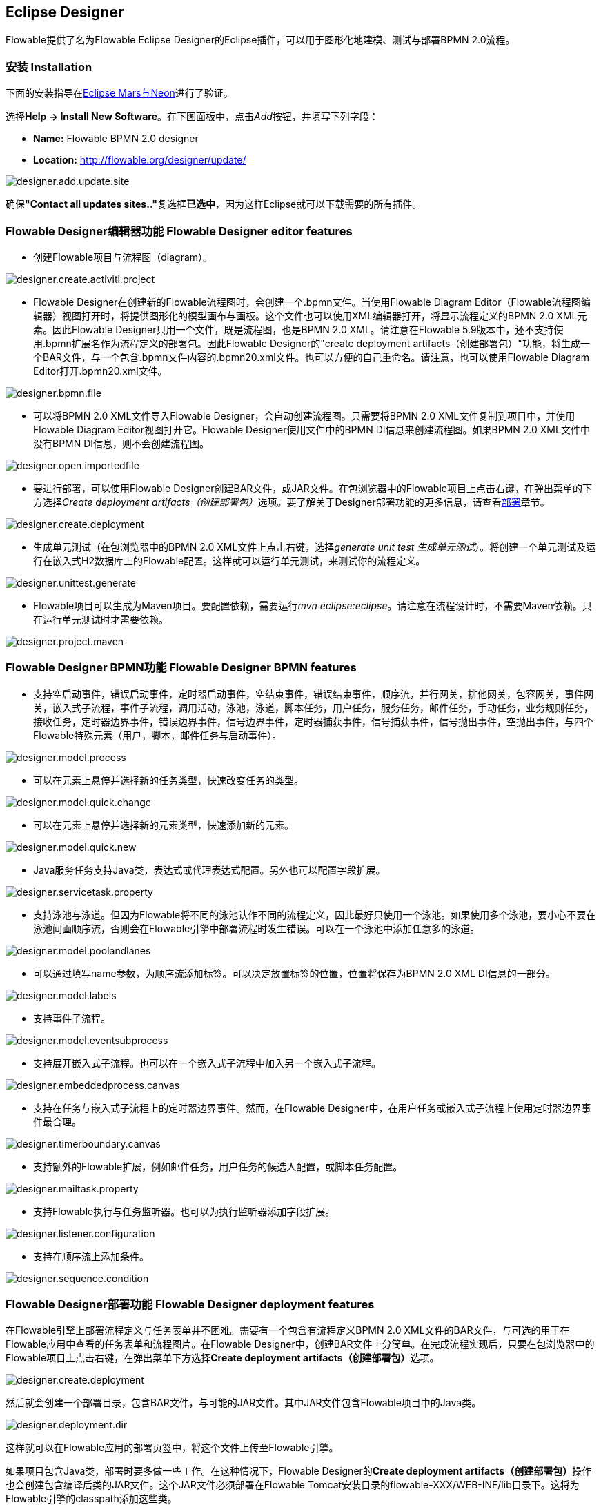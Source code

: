 [[flowableDesigner]]

== Eclipse Designer

Flowable提供了名为Flowable Eclipse Designer的Eclipse插件，可以用于图形化地建模、测试与部署BPMN 2.0流程。

[[eclipseDesignerInstallation]]


=== 安装 Installation

下面的安装指导在link:$$http://www.eclipse.org/downloads/$$[Eclipse Mars与Neon]进行了验证。

选择**Help -> Install New Software**。在下图面板中，点击__Add__按钮，并填写下列字段：

* **Name:** Flowable BPMN 2.0 designer
* **Location:** http://flowable.org/designer/update/

image::images/designer.add.update.site.png[align="center"]

确保**"Contact all updates sites.."**复选框**已选中**，因为这样Eclipse就可以下载需要的所有插件。

[[eclipseDesignerEditorFeatures]]


=== Flowable Designer编辑器功能 Flowable Designer editor features

* 创建Flowable项目与流程图（diagram）。

image::images/designer.create.activiti.project.png[align="center"]

* Flowable Designer在创建新的Flowable流程图时，会创建一个.bpmn文件。当使用Flowable Diagram Editor（Flowable流程图编辑器）视图打开时，将提供图形化的模型画布与画板。这个文件也可以使用XML编辑器打开，将显示流程定义的BPMN 2.0 XML元素。因此Flowable Designer只用一个文件，既是流程图，也是BPMN 2.0 XML。请注意在Flowable 5.9版本中，还不支持使用.bpmn扩展名作为流程定义的部署包。因此Flowable Designer的"create deployment artifacts（创建部署包）"功能，将生成一个BAR文件，与一个包含.bpmn文件内容的.bpmn20.xml文件。也可以方便的自己重命名。请注意，也可以使用Flowable Diagram Editor打开.bpmn20.xml文件。

image::images/designer.bpmn.file.png[align="center"]


* 可以将BPMN 2.0 XML文件导入Flowable Designer，会自动创建流程图。只需要将BPMN 2.0 XML文件复制到项目中，并使用Flowable Diagram Editor视图打开它。Flowable Designer使用文件中的BPMN DI信息来创建流程图。如果BPMN 2.0 XML文件中没有BPMN DI信息，则不会创建流程图。

image::images/designer.open.importedfile.png[align="center"]

* 要进行部署，可以使用Flowable Designer创建BAR文件，或JAR文件。在包浏览器中的Flowable项目上点击右键，在弹出菜单的下方选择__Create deployment artifacts（创建部署包）__选项。要了解关于Designer部署功能的更多信息，请查看<<eclipseDesignerDeployment,部署>>章节。

image::images/designer.create.deployment.png[align="center"]


* 生成单元测试（在包浏览器中的BPMN 2.0 XML文件上点击右键，选择__generate unit test 生成单元测试__）。将创建一个单元测试及运行在嵌入式H2数据库上的Flowable配置。这样就可以运行单元测试，来测试你的流程定义。

image::images/designer.unittest.generate.png[align="center"]


* Flowable项目可以生成为Maven项目。要配置依赖，需要运行__mvn eclipse:eclipse__。请注意在流程设计时，不需要Maven依赖。只在运行单元测试时才需要依赖。

image::images/designer.project.maven.png[align="center"]


[[eclipseDesignerBPMNFeatures]]


=== Flowable Designer BPMN功能 Flowable Designer BPMN features


* 支持空启动事件，错误启动事件，定时器启动事件，空结束事件，错误结束事件，顺序流，并行网关，排他网关，包容网关，事件网关，嵌入式子流程，事件子流程，调用活动，泳池，泳道，脚本任务，用户任务，服务任务，邮件任务，手动任务，业务规则任务，接收任务，定时器边界事件，错误边界事件，信号边界事件，定时器捕获事件，信号捕获事件，信号抛出事件，空抛出事件，与四个Flowable特殊元素（用户，脚本，邮件任务与启动事件）。

image::images/designer.model.process.png[align="center"]

* 可以在元素上悬停并选择新的任务类型，快速改变任务的类型。

image::images/designer.model.quick.change.png[align="center"]

* 可以在元素上悬停并选择新的元素类型，快速添加新的元素。

image::images/designer.model.quick.new.png[align="center"]

* Java服务任务支持Java类，表达式或代理表达式配置。另外也可以配置字段扩展。

image::images/designer.servicetask.property.png[align="center"]

* 支持泳池与泳道。但因为Flowable将不同的泳池认作不同的流程定义，因此最好只使用一个泳池。如果使用多个泳池，要小心不要在泳池间画顺序流，否则会在Flowable引擎中部署流程时发生错误。可以在一个泳池中添加任意多的泳道。

image::images/designer.model.poolandlanes.png[align="center"]

* 可以通过填写name参数，为顺序流添加标签。可以决定放置标签的位置，位置将保存为BPMN 2.0 XML DI信息的一部分。

image::images/designer.model.labels.png[align="center"]

* 支持事件子流程。

image::images/designer.model.eventsubprocess.png[align="center"]

* 支持展开嵌入式子流程。也可以在一个嵌入式子流程中加入另一个嵌入式子流程。

image::images/designer.embeddedprocess.canvas.png[align="center"]

* 支持在任务与嵌入式子流程上的定时器边界事件。然而，在Flowable Designer中，在用户任务或嵌入式子流程上使用定时器边界事件最合理。

image::images/designer.timerboundary.canvas.png[align="center"]


* 支持额外的Flowable扩展，例如邮件任务，用户任务的候选人配置，或脚本任务配置。

image::images/designer.mailtask.property.png[align="center"]

* 支持Flowable执行与任务监听器。也可以为执行监听器添加字段扩展。

image::images/designer.listener.configuration.png[align="center"]

* 支持在顺序流上添加条件。

image::images/designer.sequence.condition.png[align="center"]


[[eclipseDesignerDeployment]]


=== Flowable Designer部署功能 Flowable Designer deployment features

在Flowable引擎上部署流程定义与任务表单并不困难。需要有一个包含有流程定义BPMN 2.0 XML文件的BAR文件，与可选的用于在Flowable应用中查看的任务表单和流程图片。在Flowable Designer中，创建BAR文件十分简单。在完成流程实现后，只要在包浏览器中的Flowable项目上点击右键，在弹出菜单下方选择**Create deployment artifacts（创建部署包）**选项。

image::images/designer.create.deployment.png[align="center"]

然后就会创建一个部署目录，包含BAR文件，与可能的JAR文件。其中JAR文件包含Flowable项目中的Java类。

image::images/designer.deployment.dir.png[align="center"]

这样就可以在Flowable应用的部署页签中，将这个文件上传至Flowable引擎。

如果项目包含Java类，部署时要多做一些工作。在这种情况下，Flowable Designer的**Create deployment artifacts（创建部署包）**操作也会创建包含编译后类的JAR文件。这个JAR文件必须部署在Flowable Tomcat安装目录的flowable-XXX/WEB-INF/lib目录下。这将为Flowable引擎的classpath添加这些类。


[[eclipseDesignerExtending]]


=== 扩展Flowable Designer (Extending Flowable Designer)

可以扩展Flowable Designer提供的默认功能。这段文档介绍了可以使用哪些扩展，如何使用，并提供了一些例子。在建模业务流程时，如果默认功能不能满足需要，需要额外的功能，或有领域专门需求的时候，扩展Flowable Designer就很有用。扩展Flowable Designer分为两个不同领域，扩展画板与扩展输出格式。两种方式都需要专门的方法，与不同的技术知识。


[NOTE]
====
扩展Flowable Designer需要专业知识，更确切地说，Java编程的知识。取决于你想要创建的扩展类型，你可能需要熟悉Maven，Eclipse，OSGi，Eclipse扩展与SWT。
====


[[eclipseDesignerCustomizingPalette]]


==== 自定义画板 Customizing the palette

可以自定义为用户建模流程提供的画板。画板是形状的集合，显示在画布的右侧，可以将形状拖放至画布中的流程图上。在默认画板中可以看到，默认形状进行了分组（被称为“抽屉 drawer”），如事件，网关，等等。Flowable Designer提供了两种选择，用于自定义画板中的抽屉与形状：

* 将你自己的形状/节点添加到已有或新建的抽屉
* 禁用Flowable Designer提供的部分或全部BPMN 2.0默认形状，除了连线与选择工具

要自定义画板，需要创建一个JAR文件，并加入Flowable Designer安装目录（后面介绍<<eclipseDesignerApplyingExtension,如何做>>）。这个JAR文件叫做__扩展（extension）__。通过编写扩展中包含的类，就能让Flowable Designer知道你需要自定义什么。要做到这个，你的类需要实现特定的接口。有一个集成类库，包含这些接口以及需要加入classpath的用于扩展的基类。

可以在下列地方找到代码示例：Flowable源码的++projects/designer++目录下的++examples/money-tasks++目录。


[NOTE]
====
可以使用你喜欢的任何工具设置项目，并使用你选择的构建工具构建JAR。在下面的介绍中，假设使用Eclipse Kepler或Indigo，并使用Maven（3.x）作为构建工具。但任何设置都可以创建相同的结果。
====


===== 设置扩展 Extension setup (Eclipse/Maven)

下载并解压缩link:$$http://www.eclipse.org/downloads$$[Eclipse]（应该可以使用最新版本），与link:$$http://maven.apache.org/download.html$$[Apache Maven]近期的版本（3.x）。如果使用2.x版本的Maven，可能会在构建项目时遇到错误，因此请确保版本是最新的。我们假设你已经熟悉Eclipse中的基本功能以及Java编辑器。可以使用Eclipse的Maven功能，或直接从命令行运行Maven命令。

在Eclipse中创建一个新项目。可以是通用类型项目。在项目的根路径创建一个++pom.xml++文件，以包含Maven项目配置。同时创建++src/main/java++与++src/main/resources++目录，这是Maven约定的Java源文件与资源文件目录。打开++pom.xml++文件并添加下列行：


[source,xml,linenums]
----
<project
  xmlns="http://maven.apache.org/POM/4.0.0"
  xmlns:xsi="http://www.w3.org/2001/XMLSchema-instance"
  xsi:schemaLocation="http://maven.apache.org/POM/4.0.0 http://maven.apache.org/maven-v4_0_0.xsd">

  <modelVersion>4.0.0</modelVersion>

  <groupId>org.acme</groupId>
  <artifactId>money-tasks</artifactId>
  <version>1.0.0</version>
  <packaging>jar</packaging>
  <name>Acme Corporation Money Tasks</name>
...
</project>
----

可以看到，这只是一个基础的pom.xml文件，为项目定义了一个++groupId++，++artifactId++与++version++。我们会创建一个定制项，包含一个money业务的自定义节点。

在++pom.xml++文件中为项目添加这些集成库依赖：
[source,xml,linenums]
----
<dependencies>
  <dependency>
    <groupId>org.flowable.designer</groupId>
    <artifactId>org.flowable.designer.integration</artifactId>
    <version>5.12.0</version> <!-- Use the current Flowable Designer version -->
    <scope>compile</scope>
  </dependency>
</dependencies>
...
<repositories>
  <repository>
      <id>Flowable</id>
   </repository>
</repositories>
----

最后，在++pom.xml++文件中，添加++maven-compiler-plugin++配置，设置Java源码级别为1.5以上（参见下面的代码片段）。要使用注解需要这个配置。也可以为Maven包含用于生成JAR的++MANIFEST.MF++文件。这不是必须的，但可以在这个manifest中使用特定参数，为你的扩展提供名字（这个名字可以在设计器的特定位置显示，主要用于在设计器中有多个扩展时使用）。如果想要这么做，在++pom.xml++中添加下列代码片段：

[source,xml,linenums]
----
<build>
  <plugins>
        <plugin>
      <artifactId>maven-compiler-plugin</artifactId>
      <configuration>
        <source>1.5</source>
        <target>1.5</target>
        <showDeprecation>true</showDeprecation>
        <showWarnings>true</showWarnings>
        <optimize>true</optimize>
      </configuration>
    </plugin>
    <plugin>
      <groupId>org.apache.maven.plugins</groupId>
      <artifactId>maven-jar-plugin</artifactId>
      <version>2.3.1</version>
      <configuration>
        <archive>
          <index>true</index>
          <manifest>
            <addClasspath>false</addClasspath>
            <addDefaultImplementationEntries>true</addDefaultImplementationEntries>
          </manifest>
          <manifestEntries>
            <FlowableDesigner-Extension-Name>Acme Money</FlowableDesigner-Extension-Name>
          </manifestEntries>
        </archive>
      </configuration>
    </plugin>
  </plugins>
</build>
----


扩展的名字使用++FlowableDesigner-Extension-Name++参数描述。现在只剩下让Eclipse按照++pom.xml++的指导设置项目。因此打开命令行，并转到Eclipse工作空间中你项目的根目录。然后执行下列Maven命令：

----
mvn eclipse:eclipse
----

等待构建完成。刷新项目（使用项目上下文菜单（右键点击），并选择++Refresh 刷新++）。现在Eclipse项目中应该已经建立了++src/main/java++与++src/main/resources++源码目录。


[NOTE]
====
当然也可以使用link:$$http://www.eclipse.org/m2e$$[m2eclipse]插件，并简单地在项目的上下文菜单（右键点击）中启用Maven依赖管理。然后在项目的上下文菜单中选择++Maven++ > ++Update project configuration（更新项目配置）++。这也将配置源代码目录。
====

这就完成了配置。现在可以开始为Flowable Designer创建自定义项了！

[[eclipseDesignerApplyingExtension]]


===== 在Flowable Designer中应用你的扩展 Applying your extension to Flowable Designer

你也许想知道如何将你的扩展加入Flowable Designer，以便应用你的自定义项。需要这些步骤：

* 创建扩展JAR（例如，使用Maven构建时，在项目中运行mvn install）后，需要将扩展传递至Flowable Designer安装的计算机；
* 将扩展存储在硬盘上，方便记忆的位置。__请注意：__必须保存在Flowable Designer的Eclipse工作空间之外——将扩展保存在工作空间内，会导致弹出错误消息弹框，扩展将不可用；
* 启动Flowable Designer，从菜单中，选择++Window++ > ++Preferences++
* 在Preferences界面，键入++user++作为关键字。将可以看到在Eclipse中++Java++段落内，++User Libraries++的选项。

image::images/designer.preferences.userlibraries.png[align="center"]


* 选择++User Libraries++选项，将在右侧显示树形界面，可以添加库。应该可以看到一个默认组，可以用于添加Flowable Designer的扩展（根据Eclipse安装不同，也可能看到几个其他的）。

image::images/designer.preferences.userlibraries.activiti.empty.png[align="center"]


* 选择++Flowable Designer Extensions++组，并点击++Add JARs...++按钮。跳转至存储扩展的目录，并选择希望添加的扩展文件。完成后，配置界面会将扩展作为++Flowable Designer Extensions++组的成员进行显示，像下面这样。

image::images/designer.preferences.userlibraries.activiti.moneytasks.png[align="center"]


* 点击++OK++按钮保存并关闭配置对话框。++Flowable Designer Extensions++会自动添加至你创建的新Flowable项目。可以在导航条或包管理器的项目树下的用户库条目中看到。如果工作空间中已经有了Flowable项目，也可以看到组中显示了新扩展，像下面这样。

image::images/designer.userlibraries.project.png[align="center"]

打开的流程图将在其画板上显示新扩展的图形（或者禁用部分图形，取决于扩展中的配置）。如果已经打开了流程图，关闭并重新打开就能在画板上看到变化。


===== 为画板添加图形 Adding shapes to the palette

项目配置完后，可以很轻松的为画板添加图形。每个添加的图形都表现为JAR中的一个类。请注意这些类并不是Flowable引擎运行时会使用的类。在扩展中可以为每个图形描述Flowable Designer可用的参数。在这些图形中，也可以定义运行时特性，并将由引擎在流程实例到达该节点时使用。运行时特性可以使用任何Flowable对普通++ServiceTask++支持的选项。查看<<eclipseDesignerConfiguringRuntime,这个章节>>了解更多信息。

图形的类是简单的Java类，加上一些注解。这个类需要实现++CustomServiceTask++接口，但不应该直接实现这个接口，而应该扩展++AbstractCustomServiceTask++基类（目前必须直接扩展这个类，而不能在中间使用abstract类）。在这个类的Javadoc中，可以看到其默认提供的，与需要覆盖的方法介绍。覆盖可以实现很多功能，例如为画板及画布中的图形提供图标（两个可以不一样），或者指定你希望节点实现的基图形（活动，时间，网关）。


[source,java,linenums]
----
/**
 * @author John Doe
 * @version 1
 * @since 1.0.0
 */
public class AcmeMoneyTask extends AbstractCustomServiceTask {
...
}
----

需要实现++getName()++方法，来决定节点在画板上的名字。也可以将节点放在自己的抽屉中，并提供图标，只需要覆盖++AbstractCustomServiceTask++的对应方法就可以。如果希望提供图标，请确保放在JAR的++src/main/resources++包中，需要是16X16像素的JPEG或PNG格式图片。你要提供的路径是到这个目录的相对路径。

可以通过在类中添加成员，并使用++@Property++注解，来为形状添加参数。像这样：

[source,java,linenums]
----
@Property(type = PropertyType.TEXT, displayName = "Account Number")
@Help(displayHelpShort = "提供一个账户编码 Provide an account number", displayHelpLong = HELP_ACCOUNT_NUMBER_LONG)
private String accountNumber;
----

可以使用多种++PropertyType++值，在<<eclipseDesignerPropertyTypes,这个章节>>中详细描述。可以通过将required属性设置为true，将一个字段设为必填。如果用户没有填写这个字段，将会提示消息，背景也会变红。

如果想要确保类中多个参数在参数界面上的显示顺序，需要指定++@Property++注解的order属性。

可以看到有个++@Help++注解，它用于为用户提供一些填写字段的指导。也可以在类本身上使用++@Help++注解——这个信息将在显示给用户的参数表格最上面显示。

下面是++MoneyTask++详细介绍的列表。添加了一个备注字段，也可以看到节点包含了一个图标。


[source,java,linenums]
----
/**
 * @author John Doe
 * @version 1
 * @since 1.0.0
 */
@Runtime(javaDelegateClass = "org.acme.runtime.AcmeMoneyJavaDelegation")
@Help(displayHelpShort = "创建一个新的账户 Creates a new account", displayHelpLong = "使用给定的账户编码，创建一个新的账户 Creates a new account using the account number specified")
public class AcmeMoneyTask extends AbstractCustomServiceTask {

  private static final String HELP_ACCOUNT_NUMBER_LONG = "提供一个可用作账户编码的编码。 Provide a number that is suitable as an account number.";

  @Property(type = PropertyType.TEXT, displayName = "Account Number", required = true)
  @Help(displayHelpShort = "提供一个账户编码 Provide an account number", displayHelpLong = HELP_ACCOUNT_NUMBER_LONG)
  private String accountNumber;

  @Property(type = PropertyType.MULTILINE_TEXT, displayName = "Comments")
  @Help(displayHelpShort = "提供备注 Provide comments", displayHelpLong = "可以为节点添加备注，以提供详细说明。 You can add comments to the node to provide a brief description.")
  private String comments;

  /*
   * (non-Javadoc)
   *
   * @see org.activiti.designer.integration.servicetask.AbstractCustomServiceTask #contributeToPaletteDrawer()
   */
  @Override
  public String contributeToPaletteDrawer() {
    return "Acme Corporation";
  }

  @Override
  public String getName() {
    return "Money node";
  }

  /*
   * (non-Javadoc)
   *
   * @see org.activiti.designer.integration.servicetask.AbstractCustomServiceTask #getSmallIconPath()
   */
  @Override
  public String getSmallIconPath() {
    return "icons/coins.png";
  }
}
----

如果使用这个图形扩展Flowable Designer，画板与相应的图形将像是这样：

image::images/designer.palette.add.money.png[align="center"]

money任务的参数界面在下面显示。请注意++accountNumber++字段的必填信息。

image::images/designer.palette.add.money.properties.required.png[align="center"]

在创建流程图、填写参数字段时，用户可以使用静态文本，或者使用流程变量的表达式（如"This little piggy went to ${piggyLocation}"）。一般来说，用户可以在text字段自由填写任何文本。如果你希望用户使用表达式，并（使用++@Runtime++）为++CustomServiceTask++添加运行时行为，请确保在代理类中使用++Expression++字段，以便表达式可以在运行时正确解析。可以在<<eclipseDesignerConfiguringRuntime,这个章节>>找到更多关于运行时行为的信息。

字段的帮助信息由每个参数右侧的按钮提供。点击该按钮将弹出显示下列内容。

image::images/designer.palette.add.money.help.png[align="center"]


[[eclipseDesignerConfiguringRuntime]]

====== 配置自定义服务任务的运行时执行 Configuring runtime execution of Custom Service Tasks

当设置好字段，并将扩展应用至Designer后，用户就可以在建模流程时，配置服务任务的这些参数。在大多数情况下，会希望在Flowable执行流程时，使用这些用户配置参数。要做到这一点，必须告诉Flowable，当流程到达你++CustomServiceTask++时，需要使用哪个类。

有一个特别的注解，++@Runtime++，用于指定++CustomServiceTask++的运行时特性。这里有些如何使用的例子：


[source,java,linenums]
----
@Runtime(javaDelegateClass = "org.acme.runtime.AcmeMoneyJavaDelegation")
----

使用时，++CustomServiceTask++将会表现为流程建模BPMN中的一个普通的++ServiceTask++。Flowable提供了<<bpmnJavaServiceTask,多种方法>>定义++ServiceTask++的运行时特性。因此，++@Runtime++可以使用Flowable提供的三个属性中的一个：

* ++javaDelegateClass++在BPMN输出中映射为++activiti:class++。指定一个实现了++JavaDelegate++的类的全限定类名。
* ++expression++在BPMN输出中映射为++activiti:expression++。指定一个需要执行的方法的表达式，例如一个Spring Bean中的方法。当使用这个选项时，__不应__在字段上指定任何++@Property++注解。下面有更详细的说明。
* ++javaDelegateExpression++在BPMN输出中映射为++activiti:delegateExpression++。指定一个实现了++JavaDelegate++的类的表达式。

如果在类中为Flowable提供了可以注入的成员，就可以将用户的参数至注入到运行时类中。名字需要与++CustomServiceTask++的成员名一致。查看用户手册的<<serviceTaskFieldInjection,这个部分>>了解更多信息。请注意从Designer的5.11.0版本开始，可以为动态字段值使用++Expression++接口。这意味着Flowable Designer中参数的值必须要是表达式，并且这个表达式将在之后注入++JavaDelegate++实现类的++Expression++参数中。


[NOTE]
====

可以在++CustomServiceTask++的成员上使用++@Property++注解，但如果使用++@Runtime++的++expression++属性，则++@Property++注解将不会生效。原因是指定的表达式将被Flowable尝试解析为__方法__，而不是类。因此，不会有对类的注入。如果在++@Runtime++注解中使用++expression++，则注解为++@Property++的成员将被Designer忽略。Designer不会将它们渲染为节点参数页面的可编辑字段，也不会为这些参数在流程的BPMN中生成输出。
====

[NOTE]
====
请注意不应该在你的扩展JAR中包括运行时类，因为它与Flowable库是分离的。Flowable需要在运行时能够找到它们，因此需要将其放在Flowable引擎的clsspath中。
====

Designer代码树中的示例项目包含了配置++@Runtime++的不同选项的例子。可以从查看money-tasks项目开始。引用代理类的示例在money-delegates项目中。


[[eclipseDesignerPropertyTypes]]


===== 参数类型 Property types

这个章节介绍了++CustomServiceTask++能够使用的参数类型，可以将类型设置为++PropertyType++的值。

====== PropertyType.TEXT

创建如下所示的单行文本字段。可以是必填字段，并将验证消息作为提示信息显示。验证失败会将字段的背景变为浅红色。

image::images/designer.property.text.invalid.png[align="center"]

====== PropertyType.MULTILINE_TEXT

创建如下所示的多行文本字段（高度固定为80像素）。可以是必填字段，并将验证消息作为提示信息显示。验证失败会将字段的背景变为浅红色。

image::images/designer.property.multiline.text.invalid.png[align="center"]


====== PropertyType.PERIOD

创建一个组合编辑框，可以使用转盘控件编辑每一个单位的数量，来指定一段时间长度，结果如下所示。可以是必填字段（含义是不能所有的值都是0，也就是至少有一个部分要有非零值），并将验证消息作为提示信息显示。验证失败会将整个字段的背景变为浅红色。字段的值保存为1y 2mo 3w 4d 5h 6m 7s格式的字符串，代表1年，2月，3周，4天，6分钟及7秒。即使有部分为0，也总是存储整个字符串。

image::images/designer.property.period.png[align="center"]


====== PropertyType.BOOLEAN_CHOICE

创建一个单独的boolean复选框，或者开关选择。请注意可以在++Property++注解上指定++required++属性，但不会生效，不然用户就无法选择是否选中复选框。流程图中存储的值为java.lang.Boolean.toString(boolean)，其结果为"true"或"false"。

image::images/designer.property.boolean.choice.png[align="center"]

====== PropertyType.RADIO_CHOICE

创建如下所示的一组单选按钮。选中任何一个单选按钮都自动排除任何其他的选择（也就是说，单选）。可以是必填字段，并将验证消息作为提示信息显示。验证失败会将组的背景变为浅红色。

这个参数类型需要注解的类成员同时使用++@PropertyItems++注解（例如如下所示）。可以使用这个额外的注解，以字符串数组的方式，指定条目的列表。需要为每一个条目添加两个数组项：第一个，用于显示的标签；第二个，用于存储的值。

[source,java,linenums]
----
@Property(type = PropertyType.RADIO_CHOICE, displayName = "提款限额 Withdrawl limit", required = true)
@Help(displayHelpShort = "最大每日提款限额 The maximum daily withdrawl amount ", displayHelpLong = "选择从该账户中每日最大能提取的额度。 Choose the maximum daily amount that can be withdrawn from the account.")
@PropertyItems({ LIMIT_LOW_LABEL, LIMIT_LOW_VALUE, LIMIT_MEDIUM_LABEL, LIMIT_MEDIUM_VALUE, LIMIT_HIGH_LABEL, LIMIT_HIGH_VALUE })
private String withdrawlLimit;
----

image::images/designer.property.radio.choice.png[align="center"]

image::images/designer.property.radio.choice.invalid.png[align="center"]


====== PropertyType.COMBOBOX_CHOICE

创建如下所示的，带有固定选项的下拉框。可以是必填字段，并将验证消息作为提示信息显示。验证失败会将下拉框的背景变为浅红色。

这个参数类型需要注解的类成员同时使用++@PropertyItems++注解（例如如下所示）。可以使用这个额外的注解，以字符串数组的方式，指定条目的列表。需要为每一个条目添加两个数组项：第一个，用于显示的标签；第二个，用于存储的值。

[source,java,linenums]
----
@Property(type = PropertyType.COMBOBOX_CHOICE, displayName = "账户类型 Account type", required = true)
@Help(displayHelpShort = "账户的类型 The type of account", displayHelpLong = "从选项列表中选择账户的类型 Choose a type of account from the list of options")
@PropertyItems({ ACCOUNT_TYPE_SAVINGS_LABEL, ACCOUNT_TYPE_SAVINGS_VALUE, ACCOUNT_TYPE_JUNIOR_LABEL, ACCOUNT_TYPE_JUNIOR_VALUE, ACCOUNT_TYPE_JOINT_LABEL,
  ACCOUNT_TYPE_JOINT_VALUE, ACCOUNT_TYPE_TRANSACTIONAL_LABEL, ACCOUNT_TYPE_TRANSACTIONAL_VALUE, ACCOUNT_TYPE_STUDENT_LABEL, ACCOUNT_TYPE_STUDENT_VALUE,
  ACCOUNT_TYPE_SENIOR_LABEL, ACCOUNT_TYPE_SENIOR_VALUE })
private String accountType;
----

image::images/designer.property.combobox.choice.png[align="center"]

image::images/designer.property.combobox.choice.invalid.png[align="center"]


====== PropertyType.DATE_PICKER

创建如下所示的日期选择控件。可以是必填字段，并将验证消息作为提示信息显示（请注意，这个控件会自动填入当前系统时间，因此值很难为空）。验证失败会将控件的背景变为浅红色。

这个参数类型需要注解的类成员同时使用++@DatePickerProperty++注解（例如如下所示）。可以使用这个额外的注解，指定在流程图中存储日期时使用的日期格式，以及要用于显示的日期选择类型。这些属性都是可选的，当没有指定时会使用默认值（++DatePickerProperty++注解的静态变量）。++dateTimePattern++属性应该使用++SimpleDateFormat++类支持的格式。当使用++swtStyle++属性时，应该指定++SWT++的++DateTime++控件支持的整形值，因为将使用这个控件渲染这个类型的参数。

[source,java,linenums]
----
@Property(type = PropertyType.DATE_PICKER, displayName = "过期日期 Expiry date", required = true)
@Help(displayHelpShort = "账户过期的日期 The date the account expires ", displayHelpLong = "选择一个日期，如果账户未在该日期前展期，则将过期。 Choose the date when the account will expire if no extended before the date.")
@DatePickerProperty(dateTimePattern = "MM-dd-yyyy", swtStyle = 32)
private String expiryDate;
----

image::images/designer.property.date.picker.png[align="center"]



====== PropertyType.DATA_GRID

创建一个如下所示的数据表格控件。数据表格可以让用户输入任意行数据，并为每一行输入固定列数的值（每一组行列的组合代表一个单元格）。用户可以添加与删除行。

这个参数类型需要注解的类成员同时使用++@DataGridProperty++注解（例如如下所示）。可以使用这个额外的注解，指定数据表格的细节属性。需要用++itemClass++属性引用另一个类，来决定表格中有哪些列。Flowable Designer期望其成员类型为++List++。按照约定，可以将++itemClass++属性的类用作其泛型类型。如果，例如，在表格中编辑一个杂货清单，用++GroceryListItem++类定义表格的列。在++CustomServiceTask++中，可以这样引用它：

[source,java,linenums]
----
@Property(type = PropertyType.DATA_GRID, displayName = "杂货清单 Grocery List")
@DataGridProperty(itemClass = GroceryListItem.class)
private List<GroceryListItem> groceryList;
----

与++CustomServiceTask++一样，当使用数据表格时，"itemClass"可以使用相同的注解指定字段类型，目前支持++TEXT++，+$$MULTILINE_TEXT$$+ 与++PERIOD++。你会注意到不论其++PropertyType++是什么，表格都会为每个字段创建一个单行文本控件。这是为了表格保持整洁与可读。如果考虑下++PERIOD++这种++PropertyType++的显示模式，就可以想象出它绝不适合在表格的单元格中显示。对于 +$$MULTILINE_TEXT$$+ 与++PERIOD++，会为每个字段添加双击机制，并会为该++PropertyType++弹出更大的编辑器。数值将在用户点击OK后存储至字段，因此可以在表格中显示。

必选属性使用与普通++TEXT++字段类似的方式处理，当任何字段失去焦点时，会验证整个表格。验证失败的单元格，背景色将变为浅红色。

默认情况下，这个组件允许用户添加行，但不能决定行的顺序。如果希望允许排序，需要将++orderable++属性设置为true，这将在每一行末尾启用按钮，以将该行在表格内上移或下移。

[NOTE]
====
目前，这个参数类型不能正确注入运行时类。
====

image::images/designer.property.datagrid.png[align="center"]



===== 在画板中禁用默认图形 Disabling default shapes in the palette

这种自定义需要在你的扩展中引入一个实现了++DefaultPaletteCustomizer++接口的类。不应该直接实现这个接口，而要扩展++AbstractDefaultPaletteCustomizer++基类。目前，这个类不提供任何功能，但++DefaultPaletteCustomizer++未来的版本中会提供更多功能，这样基类将提供更多合理的默认值，这样你的扩展将在未来的版本中更好用。

扩展++AbstractDefaultPaletteCustomizer++需要实现一个方法，++disablePaletteEntries()++，并必须返回一个++PaletteEntry++值的list。请注意如果从默认集合中移除图形，导致某个抽屉中没有图形，则该抽屉也会被移除。如果需要禁用所有的默认图形，只需要在结果中添加++PaletteEntry.ALL++。作为例子，下面的代码禁用了画板中的手动任务和脚本任务图形。

[source,java,linenums]
----
public class MyPaletteCustomizer extends AbstractDefaultPaletteCustomizer {

  /*
   * (non-Javadoc)
   *
   * @see org.activiti.designer.integration.palette.DefaultPaletteCustomizer#disablePaletteEntries()
   */
  @Override
  public List<PaletteEntry> disablePaletteEntries() {
    List<PaletteEntry> result = new ArrayList<PaletteEntry>();
    result.add(PaletteEntry.MANUAL_TASK);
    result.add(PaletteEntry.SCRIPT_TASK);
    return result;
  }

}
----

应用这个扩展的结果在下图显示。可以看到，在++Tasks++抽屉中不再显示手动任务与脚本任务图形。

image::images/designer.palette.disable.manual.and.script.png[align="center"]

要禁用所有默认图形，需要使用类似下面的代码。

[source,java,linenums]
----
public class MyPaletteCustomizer extends AbstractDefaultPaletteCustomizer {

  /*
   * (non-Javadoc)
   *
   * @see org.activiti.designer.integration.palette.DefaultPaletteCustomizer#disablePaletteEntries()
   */
  @Override
  public List<PaletteEntry> disablePaletteEntries() {
    List<PaletteEntry> result = new ArrayList<PaletteEntry>();
    result.add(PaletteEntry.ALL);
    return result;
  }

}
----

结果像是这样（请注意画板中不再显示默认图形所在的抽屉）：

image::images/designer.palette.disable.all.png[align="center"]


==== 验证流程图与输出为自定义格式 Validating diagrams and exporting to custom output formats

除了自定义画板，也可以为Flowable Designer创建扩展，来进行流程图验证，以及将流程图的信息保存为Eclipse工作空间中的自定义资源。可以通过内建的扩展点实现 ，这个章节将介绍如何做。

[NOTE]
====
保存功能最近正在重构。我们仍在开发验证功能。下面的文档记录的是旧的情况，并将在新功能可用后更新。
====

Flowable Designer可以编写用于验证流程图的扩展。默认情况已经可以在工具中验证BPMN结构，但你也可以添加自己的，如果希望验证额外的条目，例如建模约定，或者++CustomServiceTask++中的参数值。这些扩展被称作++Process Validators++。

也可以在Flowable Designer保存流程图时，发布为其它格式。这些扩展被称作++Export Marshallers++，将在每次用户进行保存操作时，由Flowable Designer自动调用。这个行为可以在Eclipse配置对话框中，为每一种扩展检测出的格式，分别启用或禁用。Designer会根据用户的配置，确保在保存流程图时，调用你的++ExportMarshaller++。

通常，会想要将++ProcessValidator++与++ExportMarshaller++一起使用。例如有一些++CustomServiceTask++，带有一些希望在流程中使用的参数。然而，在生成流程前，希望验证其中一些值。联合使用++ProcessValidator++与++ExportMarshaller++是最佳的方式，Flowable Designer也允许你无缝拼接扩展。

要创建一个++ProcessValidator++或++ExportMarshaller++，需要创建与扩展画板不同的扩展类型。原因很简单：你的代码会需访问比集成库中提供的更多的API。特别是，会需要使用Eclipse的类。因此从一开始，就需要创建一个Eclipse插件（可以使用Eclipse的PDE支持完成），并将其打包为自定义Eclipse产品或特性。解释开发Eclipse插件的所有细节，已经不是本用户手册的范畴，因此下面的介绍仅限于扩展Flowable Designer的功能。

扩展包需要依赖下列库：

* org.eclipse.core.runtime
* org.eclipse.core.resources
* org.flowable.designer.eclipse
* org.flowable.designer.libs
* org.flowable.designer.util

可选的，如果希望在扩展中使用，可以通过Designer使用org.apache.commons.lang包。

++ProcessValidator++与++ExportMarshaller++都是通过扩展基类创建的。这些基类从其父类++AbstractDiagramWorker++继承了一些有用的方法。使用这些方法，可以创建在Eclipse问题视图中显示的提示信息，警告，错误标记，以便用户了解错误与重要的信息。可以以++Resources++与++InputStreams++的格式获取流程图的信息，这些信息由++DiagramWorkerContext++提供，在++AbstractDiagramWorker++中可用。

不论是++ProcessValidator++还是++ExportMarshaller++中，做任何事情前最好调用++clearMarkers()++；这将清除任何已有的标记（标记自动连接至操作，清除一个操作的标记不会影响其他操作的标记）。例如：


[source,java,linenums]
----
// 首先清除流程图的标记 Clear markers for this diagram first
clearMarkersForDiagram();
----

也需要使用（++DiagramWorkerContext++中）提供的进度监控，将你的进度报告给用户，因为验证与/或保存操作可能花费很多时间，而用户只能等待。报告进度需要了解如何使用Eclipse的功能。查看link:$$http://www.eclipse.org/articles/Article-Progress-Monitors/article.html$$[这篇文章]了解详细概念与用法。

===== 创建ProcessValidator扩展 Creating a ProcessValidator extension

[NOTE]
====
审核中！
====

在你的++plugin.xml++文件中，创建一个++org.activiti.designer.eclipse.extension.validation.ProcessValidator++扩展点的扩展。这个扩展点需要扩展++AbstractProcessValidator++类。

[source,xml,linenums]
----
<?eclipse version="3.6"?>
<plugin>
  <extension
    point="org.activiti.designer.eclipse.extension.validation.ProcessValidator">
    <ProcessValidator
      class="org.acme.validation.AcmeProcessValidator">
    </ProcessValidator>
  </extension>
</plugin>
----


[source,java,linenums]
----
public class AcmeProcessValidator extends AbstractProcessValidator {
}
----

需要实现一些方法。最重要的是实现++getValidatorId()++，为验证器返回全局唯一ID。这将使你可以在++ExportMarshaller++中调用它，或者在其他++ExportMarshaller++中让其他人调用你的验证器。实现++getValidatorName()++，为验证器返回逻辑名字。这个名字将在对话框中显示给用户。++getFormatName()++可以返回这个验证器通常验证的流程图类型。

验证工作通过++validateDiagram()++方法实现。从这里开始，就是你自己的功能代码了。然而，通常你会想从获取流程中的所有节点开始，这样就可以迭代访问，收集、比较与验证数据了。这段代码展示了如何进行这些操作：

[source,java,linenums]
----
final EList<EObject> contents = getResourceForDiagram(diagram).getContents();
for (final EObject object : contents) {
  if (object instanceof StartEvent ) {
  // 验证启动事件 Perform some validations for StartEvents
  }
  // 其它节点类型与验证 Other node types and validations
}
----

别忘了在验证过程中调用++addProblemToDiagram()++与/或++addWarningToDiagram()++等等。确保在结束时返回正确的boolean结果，以指示验证成功还是失败。可以由后续调用的++ExportMarshaller++判断下一步操作。


===== 创建ExportMarshaller扩展 Creating an ExportMarshaller extension

在你的++plugin.xml++文件中，创建一个++org.activiti.designer.eclipse.extension.ExportMarshaller++扩展点的扩展。这个扩展点需要扩展++AbstractExportMarshaller++类。这个基类提供了一些在保存为你自己的格式时有用的方法，但最重要的是提供了将资源保存至工作空间，以及调用验证器的功能。

Designer的示例目录下有一个示例实现。这个示例展示了如何使用基类中的方法完成基本操作，例如访问流程图的++InputStream++，使用其++BpmnModel++，以及将资源保存至工作空间。

[source,xml,linenums]
----
<?eclipse version="3.6"?>
<plugin>
  <extension
    point="org.activiti.designer.eclipse.extension.ExportMarshaller">
    <ExportMarshaller
      class="org.acme.export.AcmeExportMarshaller">
    </ExportMarshaller>
  </extension>
  </plugin>
----


[source,java,linenums]
----
public class AcmeExportMarshaller extends AbstractExportMarshaller {
}
----

需要实现一些方法，例如++getMarshallerName()++与++getFormatName()++。这些方法用来为用户显示选项，并在流程对话框中显示信息，因此请确保你返回的描述反映了正在进行的操作。

大部分工作主要在++doMarshallDiagram()++方法中进行。

如果需要先进行一些验证，可以直接从保存器中调用验证器。从验证器可以获得boolean结果，就可以知道验证是否成功。在大多数情况下，在流程图验证失败时不会想要进行保存，但你也可以选择仍然继续，甚至在验证失败时创建不同的资源。

一旦获取了所有需要的数据，就可以调用++saveResource()++方法创建保存有数据的文件。在一个保存器中，可以调用++saveResource()++任意多次；因此一个验证器可以创建多于一个输出文件。

可以使用++AbstractDiagramWorker++类的++saveResource()++方法构建输出资源的文件名。可以使用一些有用的变量用于创建文件名，例如_original-filename__my-format-name.xml。这些变量在Javadocs中描述，通过++ExportMarshaller++接口定义。如果希望自行解析保存位置，也可以在一个字符串（例如一个路径）上使用++resolvePlaceholders()++。++getURIRelativeToDiagram()++会为你调用它。

应该使用提供的进度监控将你的进度报告给用户。link:$$http://www.eclipse.org/articles/Article-Progress-Monitors/article.html$$[这个文章]描述了如何做。
